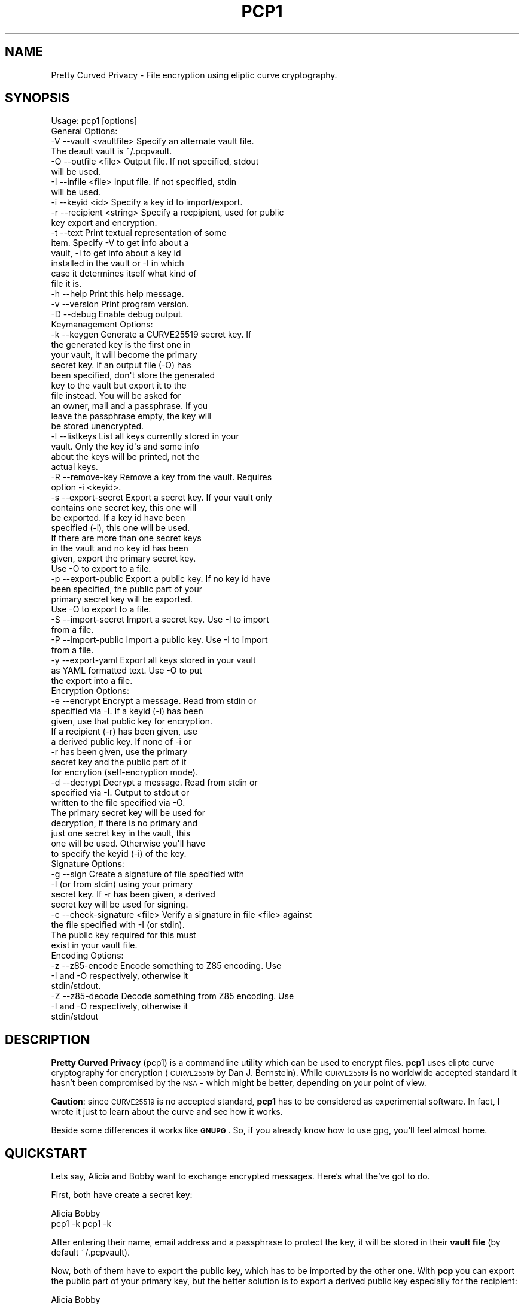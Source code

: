 .\" Automatically generated by Pod::Man 2.23 (Pod::Simple 3.14)
.\"
.\" Standard preamble:
.\" ========================================================================
.de Sp \" Vertical space (when we can't use .PP)
.if t .sp .5v
.if n .sp
..
.de Vb \" Begin verbatim text
.ft CW
.nf
.ne \\$1
..
.de Ve \" End verbatim text
.ft R
.fi
..
.\" Set up some character translations and predefined strings.  \*(-- will
.\" give an unbreakable dash, \*(PI will give pi, \*(L" will give a left
.\" double quote, and \*(R" will give a right double quote.  \*(C+ will
.\" give a nicer C++.  Capital omega is used to do unbreakable dashes and
.\" therefore won't be available.  \*(C` and \*(C' expand to `' in nroff,
.\" nothing in troff, for use with C<>.
.tr \(*W-
.ds C+ C\v'-.1v'\h'-1p'\s-2+\h'-1p'+\s0\v'.1v'\h'-1p'
.ie n \{\
.    ds -- \(*W-
.    ds PI pi
.    if (\n(.H=4u)&(1m=24u) .ds -- \(*W\h'-12u'\(*W\h'-12u'-\" diablo 10 pitch
.    if (\n(.H=4u)&(1m=20u) .ds -- \(*W\h'-12u'\(*W\h'-8u'-\"  diablo 12 pitch
.    ds L" ""
.    ds R" ""
.    ds C` ""
.    ds C' ""
'br\}
.el\{\
.    ds -- \|\(em\|
.    ds PI \(*p
.    ds L" ``
.    ds R" ''
'br\}
.\"
.\" Escape single quotes in literal strings from groff's Unicode transform.
.ie \n(.g .ds Aq \(aq
.el       .ds Aq '
.\"
.\" If the F register is turned on, we'll generate index entries on stderr for
.\" titles (.TH), headers (.SH), subsections (.SS), items (.Ip), and index
.\" entries marked with X<> in POD.  Of course, you'll have to process the
.\" output yourself in some meaningful fashion.
.ie \nF \{\
.    de IX
.    tm Index:\\$1\t\\n%\t"\\$2"
..
.    nr % 0
.    rr F
.\}
.el \{\
.    de IX
..
.\}
.\"
.\" Accent mark definitions (@(#)ms.acc 1.5 88/02/08 SMI; from UCB 4.2).
.\" Fear.  Run.  Save yourself.  No user-serviceable parts.
.    \" fudge factors for nroff and troff
.if n \{\
.    ds #H 0
.    ds #V .8m
.    ds #F .3m
.    ds #[ \f1
.    ds #] \fP
.\}
.if t \{\
.    ds #H ((1u-(\\\\n(.fu%2u))*.13m)
.    ds #V .6m
.    ds #F 0
.    ds #[ \&
.    ds #] \&
.\}
.    \" simple accents for nroff and troff
.if n \{\
.    ds ' \&
.    ds ` \&
.    ds ^ \&
.    ds , \&
.    ds ~ ~
.    ds /
.\}
.if t \{\
.    ds ' \\k:\h'-(\\n(.wu*8/10-\*(#H)'\'\h"|\\n:u"
.    ds ` \\k:\h'-(\\n(.wu*8/10-\*(#H)'\`\h'|\\n:u'
.    ds ^ \\k:\h'-(\\n(.wu*10/11-\*(#H)'^\h'|\\n:u'
.    ds , \\k:\h'-(\\n(.wu*8/10)',\h'|\\n:u'
.    ds ~ \\k:\h'-(\\n(.wu-\*(#H-.1m)'~\h'|\\n:u'
.    ds / \\k:\h'-(\\n(.wu*8/10-\*(#H)'\z\(sl\h'|\\n:u'
.\}
.    \" troff and (daisy-wheel) nroff accents
.ds : \\k:\h'-(\\n(.wu*8/10-\*(#H+.1m+\*(#F)'\v'-\*(#V'\z.\h'.2m+\*(#F'.\h'|\\n:u'\v'\*(#V'
.ds 8 \h'\*(#H'\(*b\h'-\*(#H'
.ds o \\k:\h'-(\\n(.wu+\w'\(de'u-\*(#H)/2u'\v'-.3n'\*(#[\z\(de\v'.3n'\h'|\\n:u'\*(#]
.ds d- \h'\*(#H'\(pd\h'-\w'~'u'\v'-.25m'\f2\(hy\fP\v'.25m'\h'-\*(#H'
.ds D- D\\k:\h'-\w'D'u'\v'-.11m'\z\(hy\v'.11m'\h'|\\n:u'
.ds th \*(#[\v'.3m'\s+1I\s-1\v'-.3m'\h'-(\w'I'u*2/3)'\s-1o\s+1\*(#]
.ds Th \*(#[\s+2I\s-2\h'-\w'I'u*3/5'\v'-.3m'o\v'.3m'\*(#]
.ds ae a\h'-(\w'a'u*4/10)'e
.ds Ae A\h'-(\w'A'u*4/10)'E
.    \" corrections for vroff
.if v .ds ~ \\k:\h'-(\\n(.wu*9/10-\*(#H)'\s-2\u~\d\s+2\h'|\\n:u'
.if v .ds ^ \\k:\h'-(\\n(.wu*10/11-\*(#H)'\v'-.4m'^\v'.4m'\h'|\\n:u'
.    \" for low resolution devices (crt and lpr)
.if \n(.H>23 .if \n(.V>19 \
\{\
.    ds : e
.    ds 8 ss
.    ds o a
.    ds d- d\h'-1'\(ga
.    ds D- D\h'-1'\(hy
.    ds th \o'bp'
.    ds Th \o'LP'
.    ds ae ae
.    ds Ae AE
.\}
.rm #[ #] #H #V #F C
.\" ========================================================================
.\"
.IX Title "PCP1 1"
.TH PCP1 1 "2013-11-17" "PCP 0.1.5" "USER CONTRIBUTED DOCUMENTATION"
.\" For nroff, turn off justification.  Always turn off hyphenation; it makes
.\" way too many mistakes in technical documents.
.if n .ad l
.nh
.SH "NAME"
Pretty Curved Privacy \- File encryption using eliptic curve cryptography.
.SH "SYNOPSIS"
.IX Header "SYNOPSIS"
.Vb 1
\&  Usage: pcp1 [options]
\&  
\&  General Options:
\&  \-V \-\-vault <vaultfile>    Specify an alternate vault file.
\&                            The deault vault is ~/.pcpvault.
\&  \-O \-\-outfile <file>       Output file. If not specified, stdout
\&                            will be used.
\&  \-I \-\-infile <file>        Input file. If not specified, stdin
\&                            will be used.
\&  \-i \-\-keyid <id>           Specify a key id to import/export.
\&  \-r \-\-recipient <string>   Specify a recpipient, used for public
\&                            key export and encryption.
\&  \-t \-\-text                 Print textual representation of some
\&                            item. Specify \-V to get info about a
\&                          vault, \-i to get info about a key id
\&                          installed in the vault or \-I in which
\&                          case it determines itself what kind of
\&                          file it is.
\&  \-h \-\-help                 Print this help message.
\&  \-v \-\-version              Print program version.
\&  \-D \-\-debug                Enable debug output.
\&  
\&  Keymanagement Options:
\&  \-k \-\-keygen               Generate a CURVE25519 secret key. If
\&                            the generated key is the first one in
\&                            your vault, it will become the primary
\&                            secret key. If an output file (\-O) has
\&                          been specified, don\*(Aqt store the generated
\&                          key to the vault but export it to the
\&                          file instead. You will be asked for
\&                          an owner, mail and a passphrase. If you
\&                          leave the passphrase empty, the key will
\&                          be stored unencrypted.
\&  \-l \-\-listkeys             List all keys currently stored in your
\&                            vault. Only the key id\*(Aqs and some info
\&                            about the keys will be printed, not the
\&                            actual keys.
\&  \-R \-\-remove\-key           Remove a key from the vault. Requires
\&                            option \-i <keyid>.
\&  \-s \-\-export\-secret        Export a secret key. If your vault only
\&                            contains one secret key, this one will
\&                            be exported. If a key id have been
\&                            specified (\-i), this one will be used.
\&                            If there are more than one secret keys
\&                            in the vault and no key id has been
\&                            given, export the primary secret key.
\&                            Use \-O to export to a file.
\&  \-p \-\-export\-public        Export a public key. If no key id have
\&                            been specified, the public part of your
\&                            primary secret key will be exported.
\&                            Use \-O to export to a file.
\&  \-S \-\-import\-secret        Import a secret key. Use \-I to import
\&                            from a file.
\&  \-P \-\-import\-public        Import a public key. Use \-I to import
\&                            from a file.
\&  \-y \-\-export\-yaml          Export all keys stored in your vault
\&                            as YAML formatted text. Use \-O to put
\&                            the export into a file.
\&  Encryption Options:
\&  \-e \-\-encrypt              Encrypt a message. Read from stdin or
\&                            specified via \-I. If a keyid (\-i) has been
\&                            given, use that public key for encryption.
\&                            If a recipient (\-r) has been given, use
\&                            a derived public key. If none of \-i or
\&                            \-r has been given, use the primary
\&                            secret key and the public part of it
\&                            for encrytion (self\-encryption mode).
\&  \-d \-\-decrypt              Decrypt a message. Read from stdin or
\&                            specified via \-I. Output to stdout or
\&                            written to the file specified via \-O.
\&                            The primary secret key will be used for
\&                            decryption, if there is no primary and
\&                            just one secret key in the vault, this
\&                            one will be used. Otherwise you\*(Aqll have
\&                            to specify the keyid (\-i) of the key.
\&  
\&  Signature Options:
\&  \-g \-\-sign                 Create a signature of file specified with
\&                            \-I (or from stdin) using your primary
\&                            secret key. If \-r has been given, a derived
\&                            secret key will be used for signing.
\&  
\&  \-c \-\-check\-signature <file> Verify a signature in file <file> against
\&                            the file specified with \-I (or stdin).
\&                            The public key required for this must
\&                            exist in your vault file.
\&  
\&  Encoding Options:
\&  \-z \-\-z85\-encode           Encode something to Z85 encoding. Use
\&                            \-I and \-O respectively, otherwise it
\&                            stdin/stdout.
\&  \-Z \-\-z85\-decode           Decode something from Z85 encoding. Use
\&                            \-I and \-O respectively, otherwise it
\&                            stdin/stdout
.Ve
.SH "DESCRIPTION"
.IX Header "DESCRIPTION"
\&\fBPretty Curved Privacy\fR (pcp1) is a commandline utility which can
be used to encrypt files. \fBpcp1\fR uses eliptc curve cryptography
for encryption (\s-1CURVE25519\s0 by Dan J. Bernstein). While \s-1CURVE25519\s0
is no worldwide accepted standard it hasn't been compromised by
the \s-1NSA\s0 \- which might be better, depending on your point of view.
.PP
\&\fBCaution\fR: since \s-1CURVE25519\s0 is no accepted standard, \fBpcp1\fR has
to be considered as experimental software. In fact, I wrote it just
to learn about the curve and see how it works.
.PP
Beside some differences it works like \fB\s-1GNUPG\s0\fR. So, if you already
know how to use gpg, you'll feel almost home.
.SH "QUICKSTART"
.IX Header "QUICKSTART"
Lets say, Alicia and Bobby want to exchange encrypted messages.
Here's what the've got to do.
.PP
First, both have create a secret key:
.PP
.Vb 2
\& Alicia                             Bobby
\& pcp1 \-k                            pcp1 \-k
.Ve
.PP
After entering their name, email address and a passphrase to protect
the key, it will be stored in their \fBvault file\fR (by default ~/.pcpvault).
.PP
Now, both of them have to export the public key, which has to be
imported by the other one. With \fBpcp\fR you can export the public
part of your primary key, but the better solution is to export
a derived public key especially for the recipient:
.PP
.Vb 2
\& Alicia                             Bobby
\& pcp1 \-p \-r Bobby \-O alicia.pub     pcp1 \-p \-r Alicia \-O bobby.pub
.Ve
.PP
They've to exchange the public key somehow (which is not my
problem at the moment, use ssh, encrypted mail, whatever). Once exchanged,
they have to import it:
.PP
.Vb 2
\& Alicia                             Bobby
\& pcp1 \-P \-I bobby.pub               pcp1 \-P \-I alicia.pub
.Ve
.PP
They will see a response as this when done:
.PP
.Vb 1
\& key 0x29A323A2C295D391 added to .pcpvault.
.Ve
.PP
Now, Alicia finally writes the secret message, encrypts it and
sends it to Bobby, who in turn decrypts it:
.PP
.Vb 4
\& Alicia                             Bobby
\& echo "Love you, honey" > letter
\& pcp1 \-e \-i 0x29A323A2C295D391 \-I letter \-O letter.z85
\& cat letter.z85 | mail bobby@foo.bar
\&
\&                                    pcp1 \-d \-I letter.z85 | less
.Ve
.PP
And that's it.
.PP
Please note the big difference to \fB\s-1GPG\s0\fR though: both Alicia
\&\s-1AND\s0 Bobby have to enter the passphrase for their secret key!
That's the way \s-1CURVE25519\s0 works: you encrypt a message using
your secret key and the recipients public key and the recipient
does the opposite, he uses his secret key and your public key
to actually decrypt the message.
.PP
Oh \- and if you're wondering why I named them Alicia and Bobby:
I was just sick of Alice and Bob. We're running NSA-free, so we're
using other sample names as well.
.PP
# \-*\-perl\-*\-
.SH "PCP1 KEYS"
.IX Header "PCP1 KEYS"
\&\fBpcp1\fR keys are stored in a binary file, called \fBthe vault\fR.
It's by default located in \fB~/.pcpvault\fR but you can of course
specify another location using the \fB\-V\fR option.
.PP
There are two kinds of keys: secret and public keys. In reality
a secret key always includes its public key. Both types of keys
can be exported to files and transfered to other people who can
then import them. You should usually only do this with public keys
though.
.PP
There is a primary secret key which will always used for operations
when no keyid has been specified. However, you may have as many
secret keys in your vault as you like.
.PP
Each key can be identified using its \fBkeyid\fR which looks like this:
.PP
.Vb 1
\& 0xD49119E85266509F
.Ve
.PP
A public key exported from a secret key will have the same keyid
as the secret key. When using for encryption, the keyid will be
added to the message so that the receiver knows who was the
sender of the message (\fBThis might change in the future. As of
this writing I'm not sure if this was a good idea\fR).
.PP
If you just want to know details about a key or the vault, use the
\&\fB\-t\fR option.
.SS "Derived Public Keys"
.IX Subsection "Derived Public Keys"
In the real world you would not use your primary key to encrypt
messages, because this would require to send the public key part
to your recipient in one way or another. The much better and more
secure way is to use a \fBDerived Public Key\fR:
.PP
Such a key will be dynamically generated from a hash of your
primary secret key and the recipient (an email address, name or key id).
The public part of this dynamic key will be exported and sent to
the recipient. A public key generated this way will only be usable
by the recipient (and yourself) and each recipient will have a different
public key from you (and vice versa).
.SH "ENCRYPTION"
.IX Header "ENCRYPTION"
There are 3 modi for encryption available in pcp1:
.IP "\fBStandard public key encryption\fR" 4
.IX Item "Standard public key encryption"
In this mode, which is the default, a public key as specified
with \fB\-i\fR and the primary secret key will be used for encryption.
The public key in question maybe a derived public key, which
is transparent for the sender however.
.Sp
If you don't use derived keys, you will have to transfer
the public key part of your primary keypair to the recipient,
which is considered insecure if the transfer channel itself
uses untrusted transports or if the transferred public key
ends up on a public system (a shared server, a workstation
at your employer or the like). You should avoid this encryption
mode in such cases and use derived keys instead.
.Sp
Example command:
.Sp
.Vb 1
\& pcp1 \-e \-i 0x2BD734B15CE2722D \-I message.txt \-O cipher.z85
.Ve
.Sp
Here we didn't specify a recipient. Therefore the public
key given with \-i will be used directly.
.IP "\fBDerived public key encryption\fR" 4
.IX Item "Derived public key encryption"
Derived keys will be generated dynamically at runtime
(see \fBDerived Public Keys\fR above). Therefore an exported
derived public key is unique for the sender \s-1AND\s0 recipient.
.Sp
This mode can be considered the most secure. If such a key
gets lost (or into the wrong hands), only this specific
communication channel will be compromised.
.Sp
Example command:
.Sp
.Vb 1
\& pcp1 \-e \-r bobby@local \-I message.txt \-O cipher.z85
.Ve
.Sp
We specified a recipient. pcp1 searches the vault for a
matching public key and generates a derived keypair for
encryption. You need to have a public key installed from
the recipient anyway, it won't work without one. You may
also specify a key id (\-i) as well to make sure, the right
key will be used for derivation.
.IP "\fBSelf encryption mode\fR" 4
.IX Item "Self encryption mode"
Pretty Curved Privacy doesn't provide symetric file encryption.
However there are cases when you need to encrypt a file just
for yourself. In such a case the file will be encrypted using
the public key part of your primary secret key and the secret
key itself (thanks to the wonders of \s-1ECC\s0 this works like a charm).
.Sp
The file can be decrypted using the primary key pair.
.Sp
While this works, the security of it totally depends on the
strength of your password, especially if the primary secret 
used for this kind of encryption is stored in a vault on the
same system.
.Sp
Example command:
.Sp
.Vb 1
\& pcp1 \-e \-I message.txt \-O cipher.z85
.Ve
.Sp
As you can see we didn't specify \-i or \-r and therefore pcp1
tries to use the primary keypair for encryption.
.SH "VULNERABILITIES"
.IX Header "VULNERABILITIES"
Currently there are a couple of problems which are not
addressed. These are usually protocol problems, which are
not caused by pcp1.
.IP "\fBNo secure native key exchange for store-and-forward systems\fR" 4
.IX Item "No secure native key exchange for store-and-forward systems"
Pretty Curved Privacy is a store-and-forward system, it works
on files and can't use any cool key exchange protocols therefore.
For example there would be \fBCurveCP\fR which guarantees a
secure key exchange. But CurveCP cannot be used offline.
.Sp
Users have to find other means to exchange keys. That's a pity
since with Curve25519 you can't just publish your public key
to some key server because in order to encrypt a message, both
the recipient \s-1AND\s0 the sender need to have the public key of
each other. It would be possible to publish public keys,
and attach the senders public key to the encrypted message, but
I'm not sure if such an aproach would be secure enough.
.IP "\fBCurve25519 not widely adopted\fR" 4
.IX Item "Curve25519 not widely adopted"
At the time of this writing the \s-1ECC\s0 algorithm Curve25519
is only rarely used, in most cases by experimental software
(such as Pretty Curved Privacy). As far as I know there haven't
been done the kind of exessive crypto analysis as with other
\&\s-1ECC\s0 algorithms.
.Sp
While I, as the author of pcp1 totally trust D.J.Bernstein, this
may not be the case for you.
.Sp
In short, I'd suggest not to use it on critical systems yet.
.SH "INTERNALS"
.IX Header "INTERNALS"
.SS "\s-1VAULT\s0 \s-1FORMAT\s0"
.IX Subsection "VAULT FORMAT"
The vault file contains all public and secret keys. It's a portable
binary file.
.PP
The file starts with a header:
.PP
.Vb 9
\& +\-\-\-\-\-\-\-\-\-\-\-\-\-\-\-\-\-\-\-\-\-\-\-\-\-\-\-\-\-\-\-\-\-\-\-\-\-\-\-\-\-\-\-+
\& | Field        Size   Description           |
\& +\-\-\-\-\-\-\-\-\-\-\-\-\-\-\-\-\-\-\-\-\-\-\-\-\-\-\-\-\-\-\-\-\-\-\-\-\-\-\-\-\-\-\-+
\& | File ID    |    1 | Vault Identifier 0xC4 |
\& +\-\-\-\-\-\-\-\-\-\-\-\-\-\-\-\-\-\-\-\-\-\-\-\-\-\-\-\-\-\-\-\-\-\-\-\-\-\-\-\-\-\-\-+
\& | Version    |    4 | Big endian, version   |
\& +\-\-\-\-\-\-\-\-\-\-\-\-\-\-\-\-\-\-\-\-\-\-\-\-\-\-\-\-\-\-\-\-\-\-\-\-\-\-\-\-\-\-\-+
\& | Checksum   |   32 | SHA256 Checksum       |
\& +\-\-\-\-\-\-\-\-\-\-\-\-\-\-\-\-\-\-\-\-\-\-\-\-\-\-\-\-\-\-\-\-\-\-\-\-\-\-\-\-\-\-\-+
.Ve
.PP
The checksum is a checksum of all keys.
.PP
The header is followed by the keys. Each key is preceded by a
key header which looks like this:
.PP
.Vb 11
\& +\-\-\-\-\-\-\-\-\-\-\-\-\-\-\-\-\-\-\-\-\-\-\-\-\-\-\-\-\-\-\-\-\-\-\-\-\-\-\-\-\-\-\-\-+
\& | Field        Size   Description            |
\& +\-\-\-\-\-\-\-\-\-\-\-\-\-\-\-\-\-\-\-\-\-\-\-\-\-\-\-\-\-\-\-\-\-\-\-\-\-\-\-\-\-\-\-\-+
\& | Type       |    1 | Key type (S,P,M)       |
\& +\-\-\-\-\-\-\-\-\-\-\-\-\-\-\-\-\-\-\-\-\-\-\-\-\-\-\-\-\-\-\-\-\-\-\-\-\-\-\-\-\-\-\-\-+
\& | Size       |    4 | Big endian, keysize    |
\& +\-\-\-\-\-\-\-\-\-\-\-\-\-\-\-\-\-\-\-\-\-\-\-\-\-\-\-\-\-\-\-\-\-\-\-\-\-\-\-\-\-\-\-\-+
\& | Version    |    4 | Big endian, keyversion |
\& +\-\-\-\-\-\-\-\-\-\-\-\-\-\-\-\-\-\-\-\-\-\-\-\-\-\-\-\-\-\-\-\-\-\-\-\-\-\-\-\-\-\-\-\-+
\& | Checksum   |   32 | SHA256 Key Checksum    |
\& +\-\-\-\-\-\-\-\-\-\-\-\-\-\-\-\-\-\-\-\-\-\-\-\-\-\-\-\-\-\-\-\-\-\-\-\-\-\-\-\-\-\-\-\-+
.Ve
.PP
Type can be one of:
.PP
.Vb 3
\& PCP_KEY_TYPE_MAINSECRET 0x01
\& PCP_KEY_TYPE_SECRET     0x02
\& PCP_KEY_TYPE_PUBLIC     0x03
.Ve
.PP
The key header is followed by the actual key, see below.
.SS "\s-1SECRET\s0 \s-1KEY\s0 \s-1FORMAT\s0"
.IX Subsection "SECRET KEY FORMAT"
A secret key is a binary structure with the following format:
.PP
.Vb 10
\& +\-\-\-\-\-\-\-\-\-\-\-\-\-\-\-\-\-\-\-\-\-\-\-\-\-\-\-\-\-\-\-\-\-\-\-\-\-\-\-\-\-\-\-\-\-\-\-\-\-\-\-\-\-\-\-\-\-+
\& | Field         Size      Description                     |
\& +\-\-\-\-\-\-\-\-\-\-\-\-\-+\-\-\-\-\-\-\-\-+\-\-\-\-\-\-\-\-\-\-\-\-\-\-\-\-\-\-\-\-\-\-\-\-\-\-\-\-\-\-\-\-\-\-+
\& | Public      |     32 | Curve25519 Public Key Part       |
\& +\-\-\-\-\-\-\-\-\-\-\-\-\-|\-\-\-\-\-\-\-\-|\-\-\-\-\-\-\-\-\-\-\-\-\-\-\-\-\-\-\-\-\-\-\-\-\-\-\-\-\-\-\-\-\-\-+
\& | Secret      |     32 | Curve25519 Secret Key Unencrypted|
\& +\-\-\-\-\-\-\-\-\-\-\-\-\-|\-\-\-\-\-\-\-\-|\-\-\-\-\-\-\-\-\-\-\-\-\-\-\-\-\-\-\-\-\-\-\-\-\-\-\-\-\-\-\-\-\-\-+
\& | ED25519 Pub |     32 | ED25519 Public Key Part          |
\& +\-\-\-\-\-\-\-\-\-\-\-\-\-|\-\-\-\-\-\-\-\-|\-\-\-\-\-\-\-\-\-\-\-\-\-\-\-\-\-\-\-\-\-\-\-\-\-\-\-\-\-\-\-\-\-\-+
\& | ED25519 Sec |     64 | ED25519 Secret Key Unencrypted   |
\& +\-\-\-\-\-\-\-\-\-\-\-\-\-|\-\-\-\-\-\-\-\-|\-\-\-\-\-\-\-\-\-\-\-\-\-\-\-\-\-\-\-\-\-\-\-\-\-\-\-\-\-\-\-\-\-\-+
\& | Nonce       |     24 | Nonce for secret key encryption  |
\& +\-\-\-\-\-\-\-\-\-\-\-\-\-|\-\-\-\-\-\-\-\-|\-\-\-\-\-\-\-\-\-\-\-\-\-\-\-\-\-\-\-\-\-\-\-\-\-\-\-\-\-\-\-\-\-\-+
\& | Encrypted   |     48 | Encrypted Curve25519 Secret Key  |
\& +\-\-\-\-\-\-\-\-\-\-\-\-\-|\-\-\-\-\-\-\-\-|\-\-\-\-\-\-\-\-\-\-\-\-\-\-\-\-\-\-\-\-\-\-\-\-\-\-\-\-\-\-\-\-\-\-+
\& | Owner       |    255 | String, Name of Owner            |
\& +\-\-\-\-\-\-\-\-\-\-\-\-\-|\-\-\-\-\-\-\-\-|\-\-\-\-\-\-\-\-\-\-\-\-\-\-\-\-\-\-\-\-\-\-\-\-\-\-\-\-\-\-\-\-\-\-+
\& | Mail        |    255 | String, Email Address            |
\& +\-\-\-\-\-\-\-\-\-\-\-\-\-|\-\-\-\-\-\-\-\-|\-\-\-\-\-\-\-\-\-\-\-\-\-\-\-\-\-\-\-\-\-\-\-\-\-\-\-\-\-\-\-\-\-\-+
\& | ID          |     17 | String, Key ID                   |
\& +\-\-\-\-\-\-\-\-\-\-\-\-\-|\-\-\-\-\-\-\-\-|\-\-\-\-\-\-\-\-\-\-\-\-\-\-\-\-\-\-\-\-\-\-\-\-\-\-\-\-\-\-\-\-\-\-+
\& | Ctime       |      4 | Creation time, sec since epoch   |
\& +\-\-\-\-\-\-\-\-\-\-\-\-\-|\-\-\-\-\-\-\-\-|\-\-\-\-\-\-\-\-\-\-\-\-\-\-\-\-\-\-\-\-\-\-\-\-\-\-\-\-\-\-\-\-\-\-+
\& | Version     |      4 | Key version                      |
\& +\-\-\-\-\-\-\-\-\-\-\-\-\-|\-\-\-\-\-\-\-\-|\-\-\-\-\-\-\-\-\-\-\-\-\-\-\-\-\-\-\-\-\-\-\-\-\-\-\-\-\-\-\-\-\-\-+
\& | Serial      |      4 | Serial Number                    |
\& +\-\-\-\-\-\-\-\-\-\-\-\-\-|\-\-\-\-\-\-\-\-|\-\-\-\-\-\-\-\-\-\-\-\-\-\-\-\-\-\-\-\-\-\-\-\-\-\-\-\-\-\-\-\-\-\-+
\& | Type        |      1 | Key Type                         |
\& +\-\-\-\-\-\-\-\-\-\-\-\-\-+\-\-\-\-\-\-\-\-+\-\-\-\-\-\-\-\-\-\-\-\-\-\-\-\-\-\-\-\-\-\-\-\-\-\-\-\-\-\-\-\-\-\-+
.Ve
.PP
Some notes:
.PP
The secret key fields will be filled with random data if the
key is encrypted. The first byte of it will be set to 0 in that
case.
.PP
The key id is a computed \s-1JEN\s0 Hash of the secret and public
key concatenated, put into hex, as a string.
.PP
The key version is a static value, currently 0x2. If the key
format changes in the future, this version number will be
increased to distinguish old from new keys.
.PP
Exported keys will be encoded in Z85 encoding. When such an
exported key is imported, only the actual Z85 encoded data
will be used. Header lines and lines starting with whitespace
will be ignored. They are only there for convenience.
.PP
Key generation works like this:
.IP "\(bu" 4
Generate a random seed (32 bytes).
.IP "\(bu" 4
Generate a \s-1ED25519\s0 keypair from that seed.
.IP "\(bu" 4
Take the first 32 bytes of the generated \s-1ED25519\s0 secret
and generate a \s-1SHA512\s0 hash from it.
.IP "\(bu" 4
Clamp bytes 0 and 31 which turns it into a Curve25519 secret.
.IP "\(bu" 4
Do scalar multiplication from that secret to retrieve
the matching public key.
.PP
Take a look at the function \fB\f(BIpcp_keypairs()\fB\fR for details.
.SS "\s-1ENCRYPTED\s0 \s-1OUTPUT\s0 \s-1FORMAT\s0"
.IX Subsection "ENCRYPTED OUTPUT FORMAT"
Encrypted output will always be Z85 encoded and has the following
format:
.PP
.Vb 7
\& +\-\-\-\-\-\-\-\-\-\-\-\-\-\-\-\-\-\-\-\-\-\-\-\-\-\-\-\-\-\-\-\-\-\-\-\-\-\-\-\-\-\-\-\-\-\-\-\-\-\-\-\-\-\-\-\-\-+
\& | Field         Size      Description                     |
\& +\-\-\-\-\-\-\-\-\-\-\-\-\-+\-\-\-\-\-\-\-\-+\-\-\-\-\-\-\-\-\-\-\-\-\-\-\-\-\-\-\-\-\-\-\-\-\-\-\-\-\-\-\-\-\-\-+
\& | Hash        |     32 | Hash of the sender key id        |
\& +\-\-\-\-\-\-\-\-\-\-\-\-\-|\-\-\-\-\-\-\-\-|\-\-\-\-\-\-\-\-\-\-\-\-\-\-\-\-\-\-\-\-\-\-\-\-\-\-\-\-\-\-\-\-\-\-+
\& | Encrypted   |      ~ | The actual encrypted data        |
\& +\-\-\-\-\-\-\-\-\-\-\-\-\-|\-\-\-\-\-\-\-\-|\-\-\-\-\-\-\-\-\-\-\-\-\-\-\-\-\-\-\-\-\-\-\-\-\-\-\-\-\-\-\-\-\-\-+
.Ve
.SS "\s-1SIGNATURE\s0 \s-1FORMAT\s0"
.IX Subsection "SIGNATURE FORMAT"
Signatures will always be Z85 encoded and have the following
format:
.PP
.Vb 11
\& +\-\-\-\-\-\-\-\-\-\-\-\-\-\-\-\-\-\-\-\-\-\-\-\-\-\-\-\-\-\-\-\-\-\-\-\-\-\-\-\-\-\-\-\-\-\-\-\-\-\-\-\-\-\-\-\-\-+
\& | Field         Size      Description                     |
\& +\-\-\-\-\-\-\-\-\-\-\-\-\-+\-\-\-\-\-\-\-\-+\-\-\-\-\-\-\-\-\-\-\-\-\-\-\-\-\-\-\-\-\-\-\-\-\-\-\-\-\-\-\-\-\-\-+
\& | Key ID      |     17 | Signers key id
\& +\-\-\-\-\-\-\-\-\-\-\-\-\-|\-\-\-\-\-\-\-\-|\-\-\-\-\-\-\-\-\-\-\-\-\-\-\-\-\-\-\-\-\-\-\-\-\-\-\-\-\-\-\-\-\-\-+
\& | Ctime       |      4 | Creation time, sec since epoch   |
\& +\-\-\-\-\-\-\-\-\-\-\-\-\-|\-\-\-\-\-\-\-\-|\-\-\-\-\-\-\-\-\-\-\-\-\-\-\-\-\-\-\-\-\-\-\-\-\-\-\-\-\-\-\-\-\-\-+
\& | Version     |      4 | Signature version                |
\& +\-\-\-\-\-\-\-\-\-\-\-\-\-|\-\-\-\-\-\-\-\-|\-\-\-\-\-\-\-\-\-\-\-\-\-\-\-\-\-\-\-\-\-\-\-\-\-\-\-\-\-\-\-\-\-\-+
\& | Signature   |     96 | ED25519 signature of SHA256 Hash |
\& +\-\-\-\-\-\-\-\-\-\-\-\-\-|\-\-\-\-\-\-\-\-|\-\-\-\-\-\-\-\-\-\-\-\-\-\-\-\-\-\-\-\-\-\-\-\-\-\-\-\-\-\-\-\-\-\-+
.Ve
.PP
The actual signature is not a signature over the whole content
of an input file but of a \s-1SHA256\s0 hash of the content.
.SS "Z85 \s-1ENCODING\s0"
.IX Subsection "Z85 ENCODING"
\&\fBpcp1\fR uses Z85 to encode exported keys and encrypted messages.
Therefore it includes a Z85 utility mode:
.PP
\&\fBpcp1\fR can be used to encode and decode strings to Z85 encoding.
.PP
The option \fB\-z\fR encodes \fBto\fR Z85, the option \fB\-Z\fR does the opposite
and decodes \fBfrom\fR Z85.
.PP
If no input file have been specified using \fB\-I\fR, \fBpcp1\fR expects the
input to come from \fB\s-1STDIN\s0\fR, otherwise it reads the contents
of \fBfile\fR.
.PP
Encoded or decoded output will be written to \fB\s-1STDOUT\s0\fR unless an
output file has been specified using the option \fB\-O\fR.
.PP
\fIZ85 \s-1EXAMPLES\s0\fR
.IX Subsection "Z85 EXAMPLES"
.PP
To encode a given file to Z85 and write the output to another:
.PP
.Vb 1
\& pcp1 \-z myfile.bin > myfile.z85
.Ve
.PP
To decode the file created above and restore the original:
.PP
.Vb 1
\& pcp1 \-Z \-d myfile.z85 > myfile.bin
.Ve
.PP
To encode something from stdin to Z85:
.PP
.Vb 1
\& ps axuw | pcp1 \-z > pslist.z85
.Ve
.PP
To decode the above and print to stdout:
.PP
.Vb 1
\& pcp1 \-Z \-d pslist.z85
.Ve
.PP
\fIZ85 \s-1BACKGROUND\s0\fR
.IX Subsection "Z85 BACKGROUND"
.PP
The Z85 encoding format is described here: \fBhttp://rfc.zeromq.org/spec:32\fR.
It's part of ZeroMQ (\fBhttp://zeromq.org\fR). Z85 is based on \s-1ASCII85\s0 with
a couple of modifications (portability, readability etc).
.PP
To fulfil the requirements of the ZeroMQ Z85 functions, \fBpcp1\fR
does some additional preparations of raw input before actually doing the 
encoding, since the input for \fIzmq_z85_encode()\fR must be divisible by 4:
.PP
Expand the input so that the resulting size is divisible by 4.
.PP
Fill the added bytes with zeroes.
.PP
Prepend the input with a one byte value which holds the number of zeroes
added in the previous step.
.PP
Example:
.PP
Raw input:
.PP
.Vb 1
\& hello\e0
.Ve
.PP
Here, the input size is 6, which is insufficient, therefore it has to be expanded
to be 8. After the process the input looks like this:
.PP
.Vb 1
\& 1hello\e0\e0
.Ve
.PP
So, we padded the input with 1 zero (makes 7 bytes) and preprended it with the
value 1 (the number of zeros added): makes 8 bytes total.
.PP
After decoding Z85 input the process will be reversed.
.PP
\&\fBTrying to use another tool to decode an Z85 encoded string produced
by z85, might not work therefore, unless the tool takes the padding scheme
outlined above into account\fR.
.SH "COPYRIGHT"
.IX Header "COPYRIGHT"
Copyright (c) 2013 by T.Linden <tom \s-1AT\s0 cpan \s-1DOT\s0 org>
.SH "ADDITIONAL COPYRIGHTS"
.IX Header "ADDITIONAL COPYRIGHTS"
.IP "\fBZeroMQ Z85 encoding routine\fR" 4
.IX Item "ZeroMQ Z85 encoding routine"
.Vb 5
\& Copyright (c) 2007\-2013 iMatix Corporation
\& Copyright (c) 2009\-2011 250bpm s.r.o.
\& Copyright (c) 2010\-2011 Miru Limited
\& Copyright (c) 2011 VMware, Inc.
\& Copyright (c) 2012 Spotify AB
.Ve
.IP "\fBTarsnap readpass helpers\fR" 4
.IX Item "Tarsnap readpass helpers"
.Vb 1
\& Copyright 2009 Colin Percival
.Ve
.IP "\fB\f(BIjen_hash()\fB hash algorithm\fR" 4
.IX Item "jen_hash() hash algorithm"
.Vb 1
\& Bob Jenkins, Public Domain.
.Ve
.IP "\fB\s-1UTHASH\s0 hashing macros\fR" 4
.IX Item "UTHASH hashing macros"
.Vb 1
\& Copyright (c) 2003\-2013, Troy D. Hanson
.Ve
.IP "\fBRandom art image from OpenSSH keygen\fR" 4
.IX Item "Random art image from OpenSSH keygen"
.Vb 1
\& Copyright (c) 2000, 2001 Markus Friedl.  All rights reserved.
\&
\& Comitted by Alexander von Gernler in rev 1.7.
.Ve
.PP
Every incorporated source code is opensource and licensed
under the \fB\s-1GPL\s0\fR as well.
.SH "AUTHORS"
.IX Header "AUTHORS"
\&\fIT.Linden <tom \s-1AT\s0 cpan \s-1DOT\s0 org\fR>
.SH "LICENSE"
.IX Header "LICENSE"
Licensed under the  \s-1GNU\s0 \s-1GENERAL\s0 \s-1PUBLIC\s0 \s-1LICENSE\s0 version 3.
.SH "HOME"
.IX Header "HOME"
The homepage of Pretty Curved Privacy can be found on
http://www.daemon.de/PrettyCurvedPrivacy. The source is
on Github: https://github.com/TLINDEN/pcp
